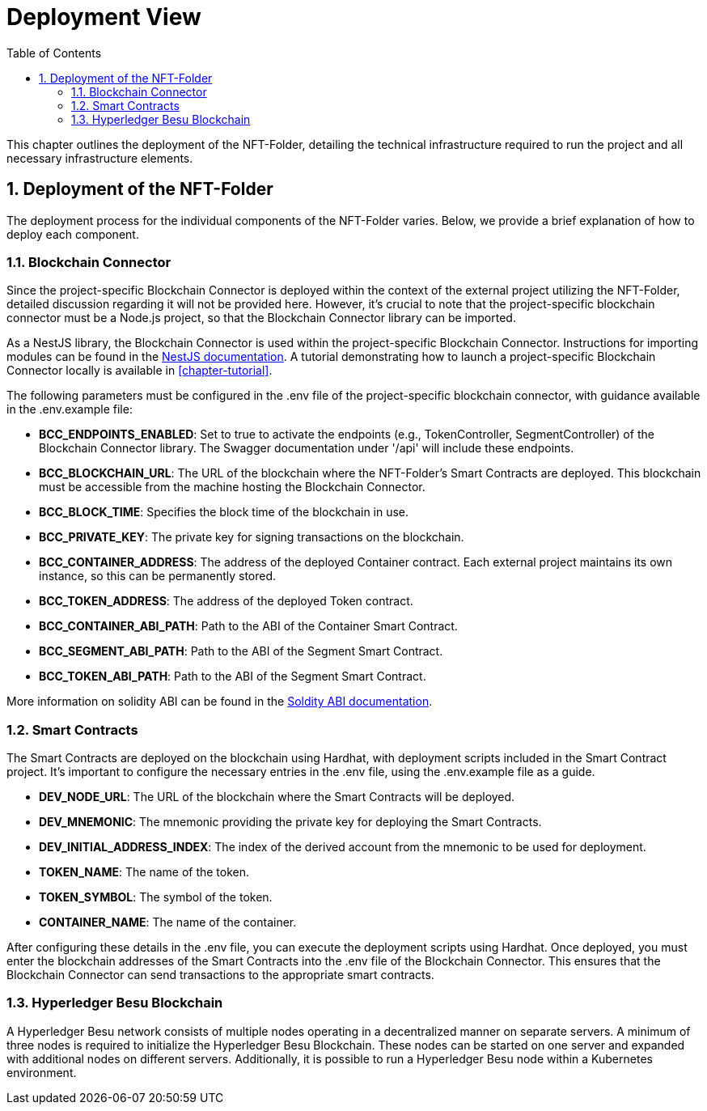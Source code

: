 [[chapter-deployment-view]]
:docinfo: shared
:toc: left
:toclevels: 3
:sectnums:
:copyright: Apache-2.0
:projectName: NFT-Folder

= Deployment View

This chapter outlines the deployment of the {projectName}, detailing the technical infrastructure required to run the project and all necessary infrastructure elements.

== Deployment of the {projectName}

The deployment process for the individual components of the {projectName} varies.
Below, we provide a brief explanation of how to deploy each component.

=== Blockchain Connector

Since the project-specific Blockchain Connector is deployed within the context of the external project utilizing the {projectName}, detailed discussion regarding it will not be provided here.
However, it's crucial to note that the project-specific blockchain connector must be a Node.js project, so that the Blockchain Connector library can be imported.

As a NestJS library, the Blockchain Connector is used within the project-specific Blockchain Connector.
Instructions for importing modules can be found in the https://docs.nestjs.com/[NestJS documentation].
A tutorial demonstrating how to launch a project-specific Blockchain Connector locally is available in <<chapter-tutorial>>.

The following parameters must be configured in the .env file of the project-specific blockchain connector, with guidance available in the .env.example file:

* **BCC_ENDPOINTS_ENABLED**: Set to true to activate the endpoints (e.g., TokenController, SegmentController) of the Blockchain Connector library. The Swagger documentation under '/api' will include these endpoints.

* **BCC_BLOCKCHAIN_URL**: The URL of the blockchain where the {projectName}'s Smart Contracts are deployed. This blockchain must be accessible from the machine hosting the Blockchain Connector.

* **BCC_BLOCK_TIME**:  Specifies the block time of the blockchain in use.

* **BCC_PRIVATE_KEY**: The private key for signing transactions on the blockchain.

* **BCC_CONTAINER_ADDRESS**: The address of the deployed Container contract. Each external project maintains its own instance, so this can be permanently stored.

* **BCC_TOKEN_ADDRESS**: The address of the deployed Token contract.

* **BCC_CONTAINER_ABI_PATH**: Path to the ABI of the Container Smart Contract.

* **BCC_SEGMENT_ABI_PATH**: Path to the ABI of the Segment Smart Contract.

* **BCC_TOKEN_ABI_PATH**: Path to the ABI of the Segment Smart Contract.

More information on solidity ABI can be found in the https://docs.soliditylang.org/en/latest/abi-spec.html/[Soldity ABI documentation].

=== Smart Contracts

The Smart Contracts are deployed on the blockchain using Hardhat, with deployment scripts included in the Smart Contract project.
It's important to configure the necessary entries in the .env file, using the .env.example file as a guide.

* **DEV_NODE_URL**: The URL of the blockchain where the Smart Contracts will be deployed.
* **DEV_MNEMONIC**: The mnemonic providing the private key for deploying the Smart Contracts.
* **DEV_INITIAL_ADDRESS_INDEX**: The index of the derived account from the mnemonic to be used for deployment.
* **TOKEN_NAME**: The name of the token.
* **TOKEN_SYMBOL**: The symbol of the token.
* **CONTAINER_NAME**: The name of the container.

After configuring these details in the .env file, you can execute the deployment scripts using Hardhat.
Once deployed, you must enter the blockchain addresses of the Smart Contracts into the .env file of the Blockchain Connector.
This ensures that the Blockchain Connector can send transactions to the appropriate smart contracts.

=== Hyperledger Besu Blockchain

A Hyperledger Besu network consists of multiple nodes operating in a decentralized manner on separate servers.
A minimum of three nodes is required to initialize the Hyperledger Besu Blockchain.
These nodes can be started on one server and expanded with additional nodes on different servers.
Additionally, it is possible to run a Hyperledger Besu node within a Kubernetes environment.
